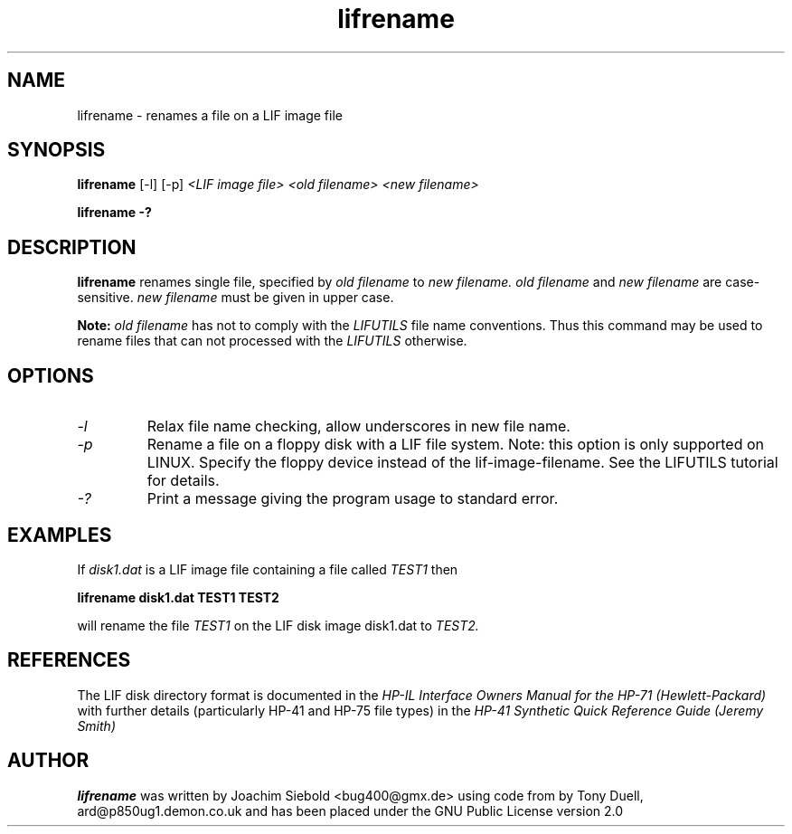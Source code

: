 .TH lifrename 1 16-March-2019 "LIF Utilities" "LIF Utilities"
.SH NAME
lifrename \- renames a file on a LIF image file
.SH SYNOPSIS
.B lifrename 
[\-l]
[\-p]
.I <LIF image file> <old filename> <new filename>
.PP
.B lifrename \-?
.SH DESCRIPTION
.B lifrename
renames single file, specified by 
.I old filename
to
.I new filename.
.I old filename
and
.I new filename
are case\-sensitive. 
.I new filename
must be given in upper case.
.PP
.B
Note:
.I old filename
has not to comply with the 
.I
LIFUTILS
file name conventions. Thus this command may be used to rename files that can not processed with the 
.I
LIFUTILS
otherwise.
.SH OPTIONS
.TP
.I \-l
Relax file name checking, allow underscores in new file name.
.TP
.I \-p
Rename a file on a floppy disk with a LIF file system. Note: this option is only supported on LINUX. Specify the floppy device instead of the lif-image-filename. See the LIFUTILS tutorial for details.
.TP
.I \-?
Print a message giving the program usage to standard error.
.SH EXAMPLES
If 
.I disk1.dat
is a LIF image file containing a file called 
.I TEST1
then 
.PP
.B lifrename disk1.dat TEST1 TEST2
.PP
will rename the file 
.I TEST1 
on the LIF disk image disk1.dat to 
.I TEST2.
.SH REFERENCES
The LIF disk directory format is documented in the
.I HP\-IL Interface Owners Manual for the HP\-71 (Hewlett\-Packard)
with further details (particularly HP-41 and HP-75 file types) in the 
.I HP\-41 Synthetic Quick Reference Guide (Jeremy Smith)
.SH AUTHOR
.B lifrename
was written by Joachim Siebold <bug400@gmx.de> using code from  by Tony Duell, 
ard@p850ug1.demon.co.uk and has been placed under the GNU Public License 
version 2.0
